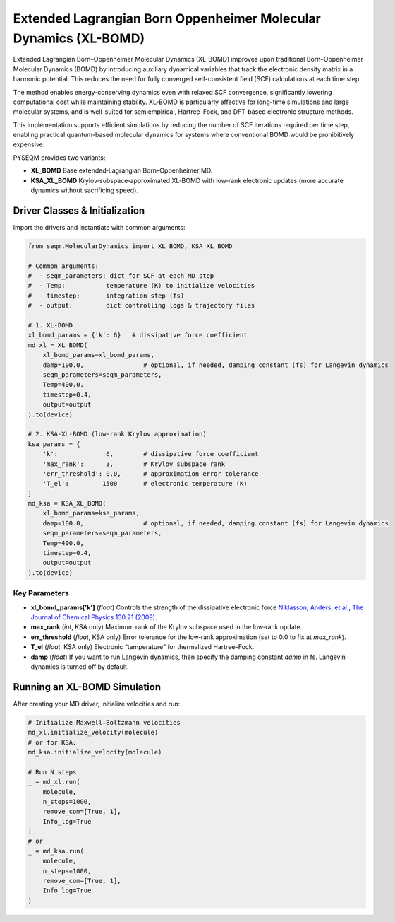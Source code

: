 Extended Lagrangian Born Oppenheimer Molecular Dynamics (XL-BOMD)
========================================================

Extended Lagrangian Born–Oppenheimer Molecular Dynamics (XL-BOMD) improves upon traditional Born–Oppenheimer Molecular Dynamics (BOMD) by introducing auxiliary dynamical variables that track the electronic density matrix in a harmonic potential. This reduces the need for fully converged self-consistent field (SCF) calculations at each time step.

The method enables energy-conserving dynamics even with relaxed SCF convergence, significantly lowering computational cost while maintaining stability. XL-BOMD is particularly effective for long-time simulations and large molecular systems, and is well-suited for semiempirical, Hartree–Fock, and DFT-based electronic structure methods.

This implementation supports efficient simulations by reducing the number of SCF iterations required per time step, enabling practical quantum-based molecular dynamics for systems where conventional BOMD would be prohibitively expensive.

PYSEQM provides two variants:

- **XL_BOMD**  
  Base extended‐Lagrangian Born–Oppenheimer MD.

- **KSA_XL_BOMD**  
  Krylov‐subspace‐approximated XL‐BOMD with low‐rank electronic updates (more accurate dynamics without sacrificing speed).


Driver Classes & Initialization
-------------------------------
Import the drivers and instantiate with common arguments:

.. code-block:: python

   from seqm.MolecularDynamics import XL_BOMD, KSA_XL_BOMD

   # Common arguments:
   #  - seqm_parameters: dict for SCF at each MD step
   #  - Temp:           temperature (K) to initialize velocities
   #  - timestep:       integration step (fs)
   #  - output:         dict controlling logs & trajectory files

   # 1. XL-BOMD 
   xl_bomd_params = {'k': 6}   # dissipative force coefficient
   md_xl = XL_BOMD(
       xl_bomd_params=xl_bomd_params,
       damp=100.0,                # optional, if needed, damping constant (fs) for Langevin dynamics 
       seqm_parameters=seqm_parameters,
       Temp=400.0,
       timestep=0.4,
       output=output
   ).to(device)

   # 2. KSA-XL-BOMD (low-rank Krylov approximation)
   ksa_params = {
       'k':             6,        # dissipative force coefficient
       'max_rank':      3,        # Krylov subspace rank
       'err_threshold': 0.0,      # approximation error tolerance
       'T_el':         1500       # electronic temperature (K)
   }
   md_ksa = KSA_XL_BOMD(
       xl_bomd_params=ksa_params,
       damp=100.0,                # optional, if needed, damping constant (fs) for Langevin dynamics 
       seqm_parameters=seqm_parameters,
       Temp=400.0,
       timestep=0.4,
       output=output
   ).to(device)

Key Parameters
~~~~~~~~~~~~~~
- **xl_bomd_params['k']** (`float`)  
  Controls the strength of the dissipative electronic force `Niklasson, Anders, et al., The Journal of Chemical Physics 130.21 (2009) <https://aip.scitation.org/doi/full/10.1063/1.3148075>`_.

- **max_rank** (`int`, KSA only)  
  Maximum rank of the Krylov subspace used in the low‐rank update.

- **err_threshold** (`float`, KSA only)  
  Error tolerance for the low‐rank approximation (set to 0.0 to fix at `max_rank`).

- **T_el** (`float`, KSA only)  
  Electronic “temperature” for thermalized Hartree–Fock.

- **damp** (`float`)  
  If you want to run Langevin dynamics, then specify the damping constant `damp` in fs. Langevin dynamics is turned off by default.

Running an XL-BOMD Simulation
------------------------------
After creating your MD driver, initialize velocities and run:

.. code-block:: python

   # Initialize Maxwell–Boltzmann velocities
   md_xl.initialize_velocity(molecule)
   # or for KSA:
   md_ksa.initialize_velocity(molecule)

   # Run N steps
   _ = md_xl.run(
       molecule,
       n_steps=1000,
       remove_com=[True, 1],
       Info_log=True
   )
   # or
   _ = md_ksa.run(
       molecule,
       n_steps=1000,
       remove_com=[True, 1],
       Info_log=True
   )

